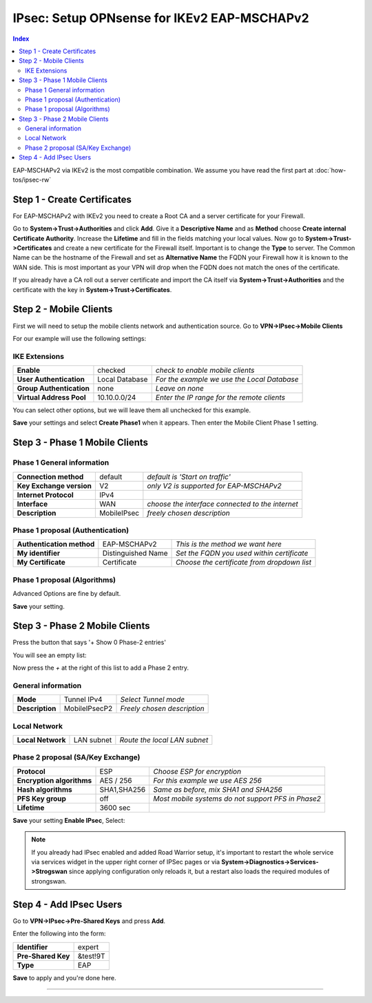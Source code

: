 ============================================
IPsec: Setup OPNsense for IKEv2 EAP-MSCHAPv2
============================================

.. contents:: Index

EAP-MSCHAPv2 via IKEv2 is the most compatible combination.
We assume you have read the first part at 
:doc:`how-tos/ipsec-rw`

----------------------------
Step 1 - Create Certificates
----------------------------

For EAP-MSCHAPv2 with IKEv2 you need to create a Root CA and a server certificate
for your Firewall. 

Go to **System->Trust->Authorities** and click **Add**. Give it a **Descriptive Name** and as **Method**
choose **Create internal Certificate Authority**. Increase the **Lifetime** and fill in the fields 
matching your local values. Now go to **System->Trust->Certificates** and create a new certificate for 
the Firewall itself. Important is to change the **Type** to server. The Common Name can be the hostname
of the Firewall and set as **Alternative Name** the FQDN your Firewall how it is known to the WAN side.
This is most important as your VPN will drop when the FQDN does not match the ones of the certificate.

If you already have a CA roll out a server certificate and import 
the CA itself via **System->Trust->Authorities** and the certificate with the key in 
**System->Trust->Certificates**.

-----------------------
Step 2 - Mobile Clients
-----------------------
First we will need to setup the mobile clients network and authentication source.
Go to **VPN->IPsec->Mobile Clients**

For our example will use the following settings:

IKE Extensions
--------------
========================= ================ ================================================
**Enable**                 checked          *check to enable mobile clients*
**User Authentication**    Local Database   *For the example we use the Local Database*
**Group Authentication**   none             *Leave on none*
**Virtual Address Pool**   10.10.0.0/24      *Enter the IP range for the remote clients*
========================= ================ ================================================

You can select other options, but we will leave them all unchecked for this
example.

**Save** your settings and select **Create Phase1** when it appears.
Then enter the Mobile Client Phase 1 setting.

-------------------------------
Step 3 - Phase 1 Mobile Clients
-------------------------------

Phase 1 General information
---------------------------
========================= ============= ================================================
**Connection method**      default       *default is 'Start on traffic'*
**Key Exchange version**   V2            *only V2 is supported for EAP-MSCHAPv2*
**Internet Protocol**      IPv4
**Interface**              WAN           *choose the interface connected to the internet*
**Description**            MobileIPsec   *freely chosen description*
========================= ============= ================================================

Phase 1 proposal (Authentication)
---------------------------------
=========================== ====================== ============================================
 **Authentication method**   EAP-MSCHAPv2           *This is the method we want here*
 **My identifier**           Distinguished Name     *Set the FQDN you used within certificate*
 **My Certificate**          Certificate            *Choose the certificate from dropdown list*
=========================== ====================== ============================================


Phase 1 proposal (Algorithms)
-----------------------------
========================== ============= ===========================================================
 **Encryption algorithm**   AES           *For our example we will use AES/256 bits*
 **Hash algoritm**          SHA1,SHA256   *SHA1 and SHA256 for compatibility*
 **DH key group**           1024,2048 bit *1024 and 2048 bit for compatibility*
 **Lifetime**               28800 sec     *lifetime before renegotiation*
========================== ============= ===========================================================

Advanced Options are fine by default.

**Save** your setting.

-------------------------------
Step 3 - Phase 2 Mobile Clients
-------------------------------
Press the button that says '+ Show 0 Phase-2 entries'

.. image:: images/ipsec_s2s_vpn_p1a_show_p2.png
    :width: 100%

You will see an empty list:

.. image:: images/ipsec_s2s_vpn_p1a_p2_empty.png
    :width: 100%

Now press the *+* at the right of this list to add a Phase 2 entry.

General information
-------------------
======================= ================== =============================
 **Mode**                Tunnel IPv4        *Select Tunnel mode*
 **Description**         MobileIPsecP2      *Freely chosen description*
======================= ================== =============================

Local Network
-------------
======================= ================== ==============================
 **Local Network**       LAN subnet        *Route the local LAN subnet*
======================= ================== ==============================

Phase 2 proposal (SA/Key Exchange)
----------------------------------
=========================== ============ ====================================================
**Protocol**                 ESP           *Choose ESP for encryption*
**Encryption algorithms**    AES / 256     *For this example we use AES 256*
**Hash algorithms**          SHA1,SHA256   *Same as before, mix SHA1 and SHA256*
**PFS Key group**            off           *Most mobile systems do not support PFS in Phase2*
**Lifetime**                 3600 sec
=========================== ============ ====================================================

**Save** your setting **Enable IPsec**, Select:

.. image:: images/ipsec_s2s_vpn_p1a_enable.png
    :width: 100%

.. Note::

   If you already had IPsec enabled and added Road Warrior setup, it's important to 
   restart the whole service via services widget in the upper right corner of IPSec pages
   or via **System->Diagnostics->Services->Strogswan** since applying configuration only
   reloads it, but a restart also loads the required modules of strongswan.

------------------------
Step 4 - Add IPsec Users
------------------------

Go to **VPN->IPsec->Pre-Shared Keys** and press **Add**.

Enter the following into the form:

===================   ==========
 **Identifier**        expert
 **Pre-Shared Key**    &test!9T
 **Type**              EAP
===================   ==========


**Save** to apply and you're done here.

----------------------
